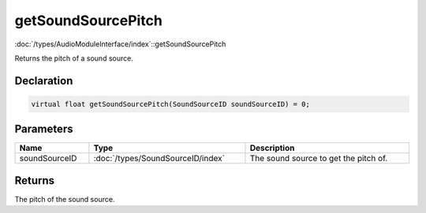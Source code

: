 getSoundSourcePitch
===================

:doc:`/types/AudioModuleInterface/index`::getSoundSourcePitch

Returns the pitch of a sound source.

Declaration
-----------

.. code-block:: cpp

	virtual float getSoundSourcePitch(SoundSourceID soundSourceID) = 0;

Parameters
----------

.. list-table::
	:width: 100%
	:header-rows: 1
	:class: code-table

	* - Name
	  - Type
	  - Description
	* - soundSourceID
	  - :doc:`/types/SoundSourceID/index`
	  - The sound source to get the pitch of.

Returns
-------

The pitch of the sound source.